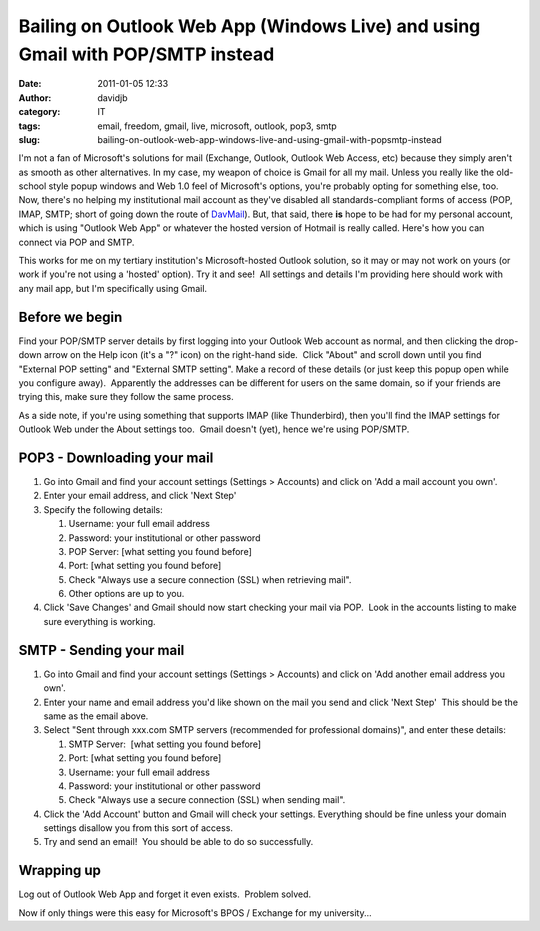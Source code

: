 Bailing on Outlook Web App (Windows Live) and using Gmail with POP/SMTP instead
###############################################################################
:date: 2011-01-05 12:33
:author: davidjb
:category: IT
:tags: email, freedom, gmail, live, microsoft, outlook, pop3, smtp
:slug: bailing-on-outlook-web-app-windows-live-and-using-gmail-with-popsmtp-instead

I'm not a fan of Microsoft's solutions for mail (Exchange, Outlook,
Outlook Web Access, etc) because they simply aren't as smooth as other
alternatives. In my case, my weapon of choice is Gmail for all my mail.
Unless you really like the old-school style popup windows and Web 1.0
feel of Microsoft's options, you're probably opting for something else,
too. Now, there's no helping my institutional mail account as they've
disabled all standards-compliant forms of access (POP, IMAP, SMTP; short
of going down the route of `DavMail`_). But, that said, there **is**
hope to be had for my personal account, which is using "Outlook Web App"
or whatever the hosted version of Hotmail is really called. Here's how
you can connect via POP and SMTP.

This works for me on my tertiary institution's Microsoft-hosted Outlook
solution, so it may or may not work on yours (or work if you're not
using a 'hosted' option). Try it and see!  All settings and details I'm
providing here should work with any mail app, but I'm specifically using
Gmail.

Before we begin
~~~~~~~~~~~~~~~

Find your POP/SMTP server details by first logging into your Outlook Web
account as normal, and then clicking the drop-down arrow on the Help
icon (it's a "?" icon) on the right-hand side.  Click "About" and scroll
down until you find "External POP setting" and "External SMTP setting". 
Make a record of these details (or just keep this popup open while you
configure away).  Apparently the addresses can be different for users on
the same domain, so if your friends are trying this, make sure they
follow the same process.

As a side note, if you're using something that supports IMAP (like
Thunderbird), then you'll find the IMAP settings for Outlook Web under
the About settings too.  Gmail doesn't (yet), hence we're using
POP/SMTP.

POP3 - Downloading your mail
~~~~~~~~~~~~~~~~~~~~~~~~~~~~

#. Go into Gmail and find your account settings (Settings > Accounts)
   and click on 'Add a mail account you own'.
#. Enter your email address, and click 'Next Step'
#. Specify the following details:

   #. Username: your full email address
   #. Password: your institutional or other password
   #. POP Server: [what setting you found before]
   #. Port: [what setting you found before]
   #. Check "Always use a secure connection (SSL) when retrieving mail".
   #. Other options are up to you.

#. Click 'Save Changes' and Gmail should now start checking your mail
   via POP.  Look in the accounts listing to make sure everything is
   working.

SMTP - Sending your mail
~~~~~~~~~~~~~~~~~~~~~~~~

#. Go into Gmail and find your account settings (Settings > Accounts)
   and click on 'Add another email address you own'.
#. Enter your name and email address you'd like shown on the mail you
   send and click 'Next Step'  This should be the same as the email
   above.
#. Select "Sent through xxx.com SMTP servers (recommended for
   professional domains)", and enter these details:

   #. SMTP Server:  [what setting you found before]
   #. Port: [what setting you found before]
   #. Username: your full email address
   #. Password: your institutional or other password
   #. Check "Always use a secure connection (SSL) when sending mail".

#. Click the 'Add Account' button and Gmail will check your settings. 
   Everything should be fine unless your domain settings disallow you
   from this sort of access.
#. Try and send an email!  You should be able to do so successfully.

Wrapping up
~~~~~~~~~~~

Log out of Outlook Web App and forget it even exists.  Problem solved.

Now if only things were this easy for Microsoft's BPOS / Exchange for my
university...

.. _DavMail: http://davmail.sourceforge.net/
